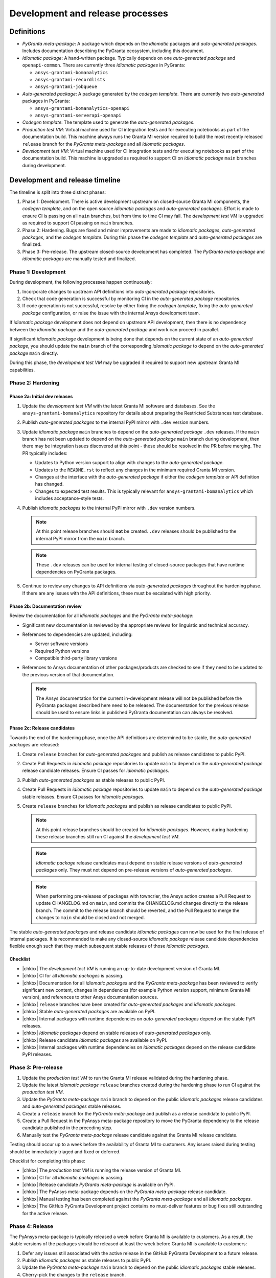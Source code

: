 Development and release processes
=================================

Definitions
-----------

* *PyGranta meta-package*: A package which depends on the *idiomatic* packages and *auto-generated packages*. Includes
  documentation describing the PyGranta ecosystem, including this document.
* *Idiomatic package*: A hand-written package. Typically depends on one *auto-generated package* and ``openapi-common``.
  There are currently three *idiomatic packages* in PyGranta:

  * ``ansys-grantami-bomanalytics``
  * ``ansys-grantami-recordlists``
  * ``ansys-grantami-jobqueue``

* *Auto-generated package*: A package generated by the *codegen template*. There are currently two *auto-generated*
  packages in PyGranta:

  * ``ansys-grantami-bomanalytics-openapi``
  * ``ansys-grantami-serverapi-openapi``

* *Codegen template*: The template used to generate the *auto-generated packages*.
* *Production test VM*: Virtual machine used for CI integration tests and for executing notebooks as part of the
  documentation build. This machine always runs the Granta MI version required to build the most recently released
  ``release`` branch for the *PyGranta meta-package* and all *idiomatic packages*.
* *Development test VM*: Virtual machine used for CI integration tests and for executing notebooks as part of the
  documentation build. This machine is upgraded as required to support CI on *idiomatic package* ``main`` branches
  during development.

Development and release timeline
--------------------------------

The timeline is split into three distinct phases:

1. Phase 1: Development. There is active development upstream on closed-source Granta MI components, the *codegen
   template*, and on the open source *idiomatic packages* and *auto-generated packages*. Effort is made to ensure CI is
   passing on all ``main`` branches, but from time to time CI may fail. The *development test VM* is upgraded as
   required to support CI passing on ``main`` branches.
2. Phase 2: Hardening. Bugs are fixed and minor improvements are made to *idiomatic packages*, *auto-generated
   packages*, and the *codegen template*. During this phase the *codegen template* and *auto-generated packages* are
   finalized.
3. Phase 3: Pre-release. The upstream closed-source development has completed. The *PyGranta meta-package* and
   *idiomatic packages* are manually tested and finalized.

Phase 1: Development
~~~~~~~~~~~~~~~~~~~~

During development, the following processes happen continuously:

1. Incorporate changes to upstream API definitions into *auto-generated package* repositories.
2. Check that code generation is successful by monitoring CI in the *auto-generated package* repositories.
3. If code generation is not successful, resolve by either fixing the *codegen template*, fixing the *auto-generated
   package* configuration, or raise the issue with the internal Ansys development team.

If *idiomatic package* development does not depend on upstream API development, then there is no dependency between
the *idiomatic package* and the *auto-generated package* and work can proceed in parallel.

If significant *idiomatic package* development is being done that depends on the current state of an *auto-generated
package*, you should update the ``main`` branch of the corresponding *idiomatic package* to depend on the
*auto-generated package* ``main`` directly.

During this phase, the *development test VM* may be upgraded if required to support new upstream Granta MI capabilities.

Phase 2: Hardening
~~~~~~~~~~~~~~~~~~

Phase 2a: Initial dev releases
******************************

#. Update the *development test VM* with the latest Granta MI software and databases. See the
   ``ansys-grantami-bomanalytics`` repository for details about preparing the Restricted Substances test database.
#. Publish *auto-generated packages* to the internal PyPI mirror with ``.dev`` version numbers.
#. Update *idiomatic package* ``main`` branches to depend on the *auto-generated package* ``.dev`` releases. If the
   ``main`` branch has not been updated to depend on the *auto-generated package* ``main`` branch during development,
   then there may be integration issues discovered at this point - these should be resolved in the PR before merging.
   The PR typically includes:

   * Updates to Python version support to align with changes to the *auto-generated package*.
   * Updates to the ``README.rst`` to reflect any changes in the minimum required Granta MI version.
   * Changes at the interface with the *auto-generated package* if either the *codegen template* or API definition has
     changed.
   * Changes to expected test results. This is typically relevant for ``ansys-grantami-bomanalytics`` which includes
     acceptance-style tests.
#. Publish *idiomatic packages* to the internal PyPI mirror with ``.dev`` version numbers.

   .. note::
      At this point release branches should **not** be created. ``.dev`` releases should be published to the internal
      PyPI mirror from the ``main`` branch.

   .. note::
      These ``.dev`` releases can be used for internal testing of closed-source packages that have runtime
      dependencies on PyGranta packages.

#. Continue to review any changes to API definitions via *auto-generated packages* throughout the hardening phase. If
   there are any issues with the API definitions, these must be escalated with high priority.

Phase 2b: Documentation review
******************************

Review the documentation for all *idiomatic packages* and the *PyGranta meta-package*:

* Significant new documentation is reviewed by the appropriate reviews for linguistic and technical accuracy.
* References to dependencies are updated, including:

  * Server software versions
  * Required Python versions
  * Compatible third-party library versions

* References to Ansys documentation of other packages/products are checked to see if they need to be updated to the
  previous version of that documentation.

  .. note::
     The Ansys documentation for the current in-development release will not be published before the PyGranta packages
     described here need to be released. The documentation for the previous release should be used to ensure links in
     published PyGranta documentation can always be resolved.

Phase 2c: Release candidates
****************************

Towards the end of the hardening phase, once the API definitions are determined to be stable, the *auto-generated
packages* are released:

#. Create ``release`` branches for *auto-generated packages* and publish as release candidates to public PyPI.
#. Create Pull Requests in *idiomatic package* repositories to update ``main`` to depend on the *auto-generated
   package* release candidate releases. Ensure CI passes for *idiomatic packages*.
#. Publish *auto-generated packages* as stable releases to public PyPI.
#. Create Pull Requests in *idiomatic package* repositories to update ``main`` to depend on the *auto-generated
   package* stable releases. Ensure CI passes for *idiomatic packages*.
#. Create ``release`` branches for *idiomatic packages* and publish as release candidates to public PyPI.

   .. note::
      At this point release branches should be created for *idiomatic packages*. However, during hardening these release
      branches still run CI against the *development test VM*.

   .. note::
      *Idiomatic package* release candidates must depend on stable release versions of *auto-generated packages* only.
      They must not depend on pre-release versions of *auto-generated packages*.

   .. note::
      When performing pre-releases of packages with towncrier, the Ansys action creates a Pull Request to update
      CHANGELOG.md on ``main``, and commits the CHANGELOG.md changes directly to the release branch. The commit to the
      release branch should be reverted, and the Pull Request to merge the changes to ``main`` should be closed and
      not merged.

The stable *auto-generated packages* and release candidate *idiomatic packages* can now be used for the final release of
internal packages. It is recommended to make any closed-source *idiomatic package* release candidate dependencies
flexible enough such that they match subsequent stable releases of those *idiomatic packages*.

Checklist
*********

* |chkbx| The *development test VM* is running an up-to-date development version of Granta MI.
* |chkbx| CI for all *idiomatic packages* is passing.
* |chkbx| Documentation for all *idiomatic packages* and the *PyGranta meta-package* has been reviewed to verify
  significant new content, changes in dependencies (for example Python version support, minimum Granta MI version), and
  references to other Ansys documentation sources.
* |chkbx| ``release`` branches have been created for *auto-generated packages* and *idiomatic packages*.
* |chkbx| Stable *auto-generated packages* are available on PyPI.
* |chkbx| Internal packages with runtime dependencies on *auto-generated packages* depend on the stable PyPI releases.
* |chkbx| *Idiomatic packages* depend on stable releases of *auto-generated packages* only.
* |chkbx| Release candidate *idiomatic packages* are available on PyPI.
* |chkbx| Internal packages with runtime dependencies on *idiomatic packages* depend on the release candidate PyPI
  releases.

Phase 3: Pre-release
~~~~~~~~~~~~~~~~~~~~

#. Update the *production test VM* to run the Granta MI release validated during the hardening phase.
#. Update the latest *idiomatic package* ``release`` branches created during the hardening phase to run CI against the
   *production test VM*.
#. Update the *PyGranta meta-package* ``main`` branch to depend on the public *idiomatic packages* release candidates
   and *auto-generated packages* stable releases.
#. Create a ``release`` branch for the *PyGranta meta-package* and publish as a release candidate to public PyPI.
#. Create a Pull Request in the PyAnsys meta-package repository to move the PyGranta dependency to the release candidate
   published in the preceding step.
#. Manually test the *PyGranta meta-package* release candidate against the Granta MI release candidate.

Testing should occur up to a week before the availability of Granta MI to customers. Any issues raised during testing
should be immediately triaged and fixed or deferred.

Checklist for completing this phase:

* |chkbx| The *production test VM* is running the release version of Granta MI.
* |chkbx| CI for all *idiomatic packages* is passing.
* |chkbx| Release candidate *PyGranta meta-package* is available on PyPI.
* |chkbx| The PyAnsys meta-package depends on the *PyGranta meta-package* release candidate.
* |chkbx| Manual testing has been completed against the *PyGranta meta-package* and all *idiomatic packages*.
* |chkbx| The GitHub PyGranta Development project contains no must-deliver features or bug fixes still outstanding for
  the active release.

Phase 4: Release
~~~~~~~~~~~~~~~~

The PyAnsys meta-package is typically released a week before Granta MI is available to customers. As a result, the
stable versions of the packages should be released at least the week before Granta MI is available to customers:

#. Defer any issues still associated with the active release in the GitHub PyGranta Development to a future release.
#. Publish *idiomatic packages* as stable releases to public PyPI.
#. Update the *PyGranta meta-package* ``main`` branch to depend on the public *idiomatic packages* stable releases.
#. Cherry-pick the changes to the ``release`` branch.
#. Publish the *PyGranta meta-package* as a stable release to public PyPI.
#. Create a Pull Request in the PyAnsys meta-package repository to move the *PyGranta meta-package* dependency to the
   new stable release.
#. If any new *idiomatic package* releases are compatible with the previous release of Granta MI, create a patch release
   of the previous *PyGranta meta-package* release.

Checklist for completing this phase:

* |chkbx| The active release in the GitHub PyGranta Development project is empty, with all deferred tickets re-assigned
  to a future release.
* |chkbx| Stable releases of all *idiomatic packages* and the *PyGranta meta-package* are available on PyPI.
* |chkbx| The PyAnsys meta-package depends on the *PyGranta meta-package* stable release.
* |chkbx| A patch release has been made for the previous *PyGranta meta-package* if there is at least one backwards-
  compatible *idiomatic package* released during this development cycle.

Addenda
-------

Test VM management
~~~~~~~~~~~~~~~~~~

At all times the *production test VM* virtual machine should be running the latest validated Granta MI version. This
is generally the most recent released version, but during the pre-release phase the version of Granta MI installed on
the *production test VM* is more recent than the latest version available to customers.

The *development test VM* runs whichever version of Granta MI is required to support CI on *idiomatic package* ``main``
branches during development.

This approach achieves two goals:

* CI is generally passing on all *idiomatic package* ``main`` branches at any point in development and release.
* The most recent *PyGranta meta-package* and all *idiomatic package* **released** ``release`` branches can still be
  built up to the pre-release phase to support patch releases if required.


.. |chkbx| raw:: html

    <input type="checkbox">
